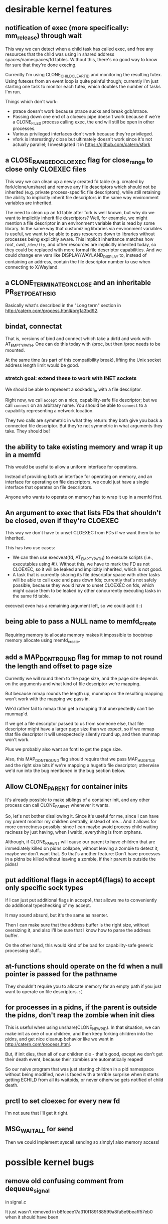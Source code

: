 * desirable kernel features
** notification of exec (more specifically: mm_release) through wait
   This way we can detect when a child task has called exec,
   and free any resources that the child was using in shared address spaces/namespaces/fd tables.
   Without this, there's no good way to know for sure that they're done execing.

   Currently I'm using CLONE_CHILD_CLEARTID and monitoring the resulting futex.
   Using futexes from an event loop is quite painful though;
   currently I'm just starting one task to monitor each futex,
   which doubles the number of tasks I'm run.

   Things which don't work:
   - ptrace doesn't work because ptrace sucks and break gdb/strace.
   - Passing down one end of a cloexec pipe doesn't work because if we're a CLONE_FILES process calling exec,
     the end will still be open in other processes.
   - Various privileged interfaces don't work because they're privileged.
   - vfork is interestingly close but ultimately doesn't work since it's not actually parallel;
     I investigated it in https://github.com/catern/sfork
** a CLOSE_RANGE_DO_CLOEXEC flag for close_range to close only CLOEXEC files
   This way we can clean up a newly created fd table (e.g. created by fork/clone/unshare)
   and remove any file descriptors which should not be inherited (e.g. private process-specific file descriptors),
   while still retaining the ability to implicitly inherit file descriptors
   in the same way environment variables are inherited.

   The need to clean up an fd table after fork is well known,
   but why do we want to implicitly inherit file descriptors?
   Well, for example, we might mention a file descriptor in an environment variable that is read by some library.
   In the same way that customizing libraries via environment variables is useful,
   we want to be able to pass resources down to libraries without processes being explicitly aware.
   This implicit inheritance matches how root, cwd, =/dev/tty=, and other resources are implicitly inherited today,
   so they could be replaced with more formal file descriptor capabilities.
   And we could change env vars like DISPLAY/WAYLAND_DISPLAY to, instead of containing an address,
   contain the file descriptor number to use when connecting to X/Wayland.
** a CLONE_TERMINATE_ON_CLOSE and an inheritable PR_SET_PDEATHSIG
   Basically what's described in the "Long term" section in http://catern.com/process.html#org1a3bd92.
** bindat, connectat
   That is, versions of bind and connect which take a dirfd and work with AT_EMPTY_PATH.
   One can do this today with /proc, but then /proc needs to be mounted.

   At the same time (as part of this compatibility break),
   lifting the Unix socket address length limit would be good.
*** stretch goal: extend these to work with INET sockets
    We should be able to represent a sockaddr_in with a file descriptor.

    Right now, we call =accept= on a nice, capability-safe file descriptor;
    but we call =connect= on an arbitrary name.
    You should be able to =connect= to a capability representing a network location.

    They two calls are symmetric in what they return:
    they both give you back a connected file descriptor.
    But they're not symmetric in what arguments they take.
    They should be!
** the ability to take existing memory and wrap it up in a memfd
   This would be useful to allow a uniform interface for operations.

   Instead of providing both an interface for operating on memory,
   and an interface for operating on file descriptors,
   we could just have a single interface that operates on file descriptors.

   Anyone who wants to operate on memory has to wrap it up in a memfd first.
** An argument to exec that lists FDs that shouldn't be closed, even if they're CLOEXEC
   This way we don't have to unset CLOEXEC from FDs if we want them to be inherited.

   This has two use cases:
   - We can then use execveat(fd, AT_EMPTY_PATH) to execute scripts (i.e., executables using #!).
     Without this, we have to mark the FD as not CLOEXEC, so it will be leaked and implicitly inherited,
     which is not good.
   - A task that is currently sharing its file descriptor space with other tasks
     will be able to call exec and pass down fds;
     currently that's not safely possible, because they would have to unset CLOEXEC on fds,
     which might cause them to be leaked by other concurrently executing tasks in the same fd table.

   execveat even has a remaining argument left, so we could add it :)
** being able to pass a NULL name to memfd_create
   Requiring memory to allocate memory makes it impossible to bootstrap memory allocate using memfd_create.
** add a MAP_DONT_ROUND flag for mmap to not round the length and offset to page size
   Currently we will round them to the page size,
   and the page size depends on the arguments and what kind of file descriptor we're mapping.

   But because mmap rounds the length up,
   munmap on the resulting mapping won't work with the mapping we pass in.

   We'd rather fail to mmap than get a mapping that unexpectedly can't be munmap'd.

   If we get a file descriptor passed to us from someone else,
   that file descriptor might have a larger page size than we expect,
   so if we mmap that file descriptor it will unexpectedly silently round up,
   and then munmap won't work.

   Plus we probably also want an fcntl to get the page size.

   Also, this MAP_DONT_ROUND flag should require that we pass MAP_HUGETLB and the right size bits
   if we're mapping a hugetlb file descriptor;
   otherwise we'd run into the bug mentioned in the bug section below.
** Allow CLONE_PARENT for container inits
   It's already possible to make siblings of a container init,
   and any other process can call CLONE_PARENT whenever it wants.

   So, let's not bother disallowing it.
   Since it's useful for me, since I can have my parent monitor my children centrally, instead of me...
   And it allows for more correctness possibly:
   since I can maybe avoid process child waiting raciness by just having,
   when I waitid,
   everything is from orphans.

   Although, if CLONE_PARENT will cause our parent to have children that are immediately killed on pidns collapse,
   without leaving a zombie to detect it,
   maybe we don't want that.
   So that's another feature: Don't have processes in a pidns be killed without leaving a zombie,
   if their parent is outside the pidns!
** put additional flags in accept4(flags) to accept only specific sock types
   If I can just put additional flags in accept4,
   that allows me to conveniently do additional typechecking of my accept.

   It may sound absurd, but it's the same as nsenter.

   Then I can make sure that the address buffer is the right size, without oversizing it,
   and also I'll be sure that I know how to parse the address buffer.

   On the other hand, this would kind of be bad for capability-safe generic processing stuff...
** at-functions should operate on the fd when a null pointer is passed for the pathname
   They shouldn't require you to allocate memory for an empty path if you just want to operate on file descriptors. :(
** for processes in a pidns, if the parent is outside the pidns, don't reap the zombie when init dies
   This is useful when using unshare(CLONE_NEWPID).
   In that situation, we can make init as one of our children,
   and then keep forking children into the pidns,
   and get nice cleanup behavior like we want in http://catern.com/process.html.

   But, if init dies, then all of our children die - that's good,
   except we don't get their death event, because their zombies are automatically reaped!

   So our naive program that was just starting children in a pid namespace without being modified,
   now is faced with a terrible surprise when it starts getting ECHILD from all its waitpids,
   or never otherwise gets notified of child death.
** prctl to set cloexec for every new fd
   I'm not sure that I'll get it right.
** MSG_WAITALL for send
   Then we could implement syscall sending so simply!
   also memory access!
* possible kernel bugs
** remove old confusing comment from dequeue_signal
   in signal.c

   It just wasn't removed in b8fceee17a310f189188599a8fa5e9beaff57eb0 when it should have been
** MMAP_GROWSDOWN doesn't work
   It doesn't grow. Possibly deliberately, in which case this is a man-pages bug.
** CLONE_CHILD_CLEARTID work if you don't pass CLONE_VM
   Even if the address is in shared memory (mapped with MAP_SHARED, same inode and everything in both processes),
   it doesn't do a futex wakeup.

   This is because it skips the wakeup if the number of mm owners being 1.
** CLONE_CHILD_SETTID doesn't work work without CLONE_VM
   That is, it doesn't work when the child is in a different address space. Not sure why...
** munmap works differently on hugetlb files
   This means that if I control the file that some userspace program mmaps,
   I can ensure that their later munmap will fail.

   That seems at least good enough for a userspace denial of service,
   and possibly could even cause security problems.
** CLONE_SIGHAND + CLONE_NEWPID don't work right together (see pidns.c)
   signal(SIGCHLD, SIG_IGN) seems to be set in the parent when I kill the pid namespace init (my child).

   So I don't get the SIGCHLD signal.

   More than that, even if I have the SIGCHLD signal blocked in the parent, it doesn't get set as pending to me.

   Strange, strange.
** epoll with EPOLLET doesn't report up-edges if the down-edge has already happened
   I bet epoll doesn't actually send me every edge.

   I guess I can test this.
   
   blaaah

   argh this makes sense, and it applies even more clearly for level triggered
   if the epollfd is readable, and then it's not readable, i'll be screwed.

   nesting epolls doesn't really work


   aaargh

   so the scenario is as follows:

   add readable pipe fd to epollfd with EPOLLIN|EPOLLET
   select() or poll() or nested-epoll on the epollfd, see that the epollfd is readable
   read from pipe fd until EAGAIN
   read from epollfd, get no events, boo!

   ok whatever i guess this can also happen with signalfd

   couldn't fixing it cause bugs?

   after all...

   if in response to an epoll readability notification,
   you perform a blocking read on a pipe FD A,
   as is currently safe...

   so, the fix would make it so that,
   if you add stream socket FD A to an epollfd (with EPOLLIN|EPOLLET),
   then the FD becomes readable,
   and you happen to perform a nonblocking read to flush anything remaining in the pipe buffer,
   then the next time you wait on the epollfd, with a fix, you would get an EPOLLIN event.

   without the fix, getting the EPOLLIN event means it's safe to perform a *blocking* read,
   so you might go ahead and do that,
   and then deadlock.

   the people in #kernelnewbies said to report a bug so I guess I will

#+begin_quote
> argh
> epollfd has an annoying behavior where if an FD registered on it becomes readable, the epollfd will indicates as readable when checked with select/poll/another epoll instance...
> but if the FD is read to EAGAIN before the epollfd is epoll_waited on, you won't actually get an event for it, and the epoll_wait will block
<sarnold> that sounds squarely in the "do not do that" category to me
> well - I would expect that if an fd A is marked as readable, that performing seemingly totally separate operations before "reading" fd A, would not cause fd A to longer be readable
> but thinking about it, I guess you could probably get a similar behavior from signalfd if you unblocked the signals it's monitoring before reading it
> but I still think it's pretty weird for EPOLLET to effectively drop events - my mental model for epoll in edge-triggered mode was that I'm getting a stream of *all* the edges
> not just the edges that happen to be "visible" at the time I epoll_wait
<ukleinek> catern: sounds like a bug to me
> (I seem to also recall reading, possibly in some manpage or maybe TLPI, that when readability is indicated on an FD, it's safe to perform at least one blocking read, though maybe that's only for pipe/stream sockets... bah)
> pipes*
> ukleinek: well... I worry that fixing it could cause bugs, in fact
<ukleinek> catern: escalate it to the right maintainer?
> hmm, who would be the right maintainer for epoll? it isn't listed in MAINTAINERS
> I guess I'd just send it to lkml, linux-api, and CC some people who've recently touched epoll?
<derRichard> catern: btw: did you check https://idea.popcount.org/2017-02-20-epoll-is-fundamentally-broken-12/?
<derRichard> maybe it covers your case
<derRichard> epoll is very hard to use right
<derRichard> it is full of pitfalls
> yes, I saw it, and I disagree with that article :)
> IMO it's perfectly straightforward to use if you use EPOLLET and you don't try to rely on auto-closing
> you just have to have a proper ownership model, so that fds registered on epoll can't be closed without going through epoll
<derRichard> yeah
<derRichard> and if you know that, you better report a bug
#+end_quote
